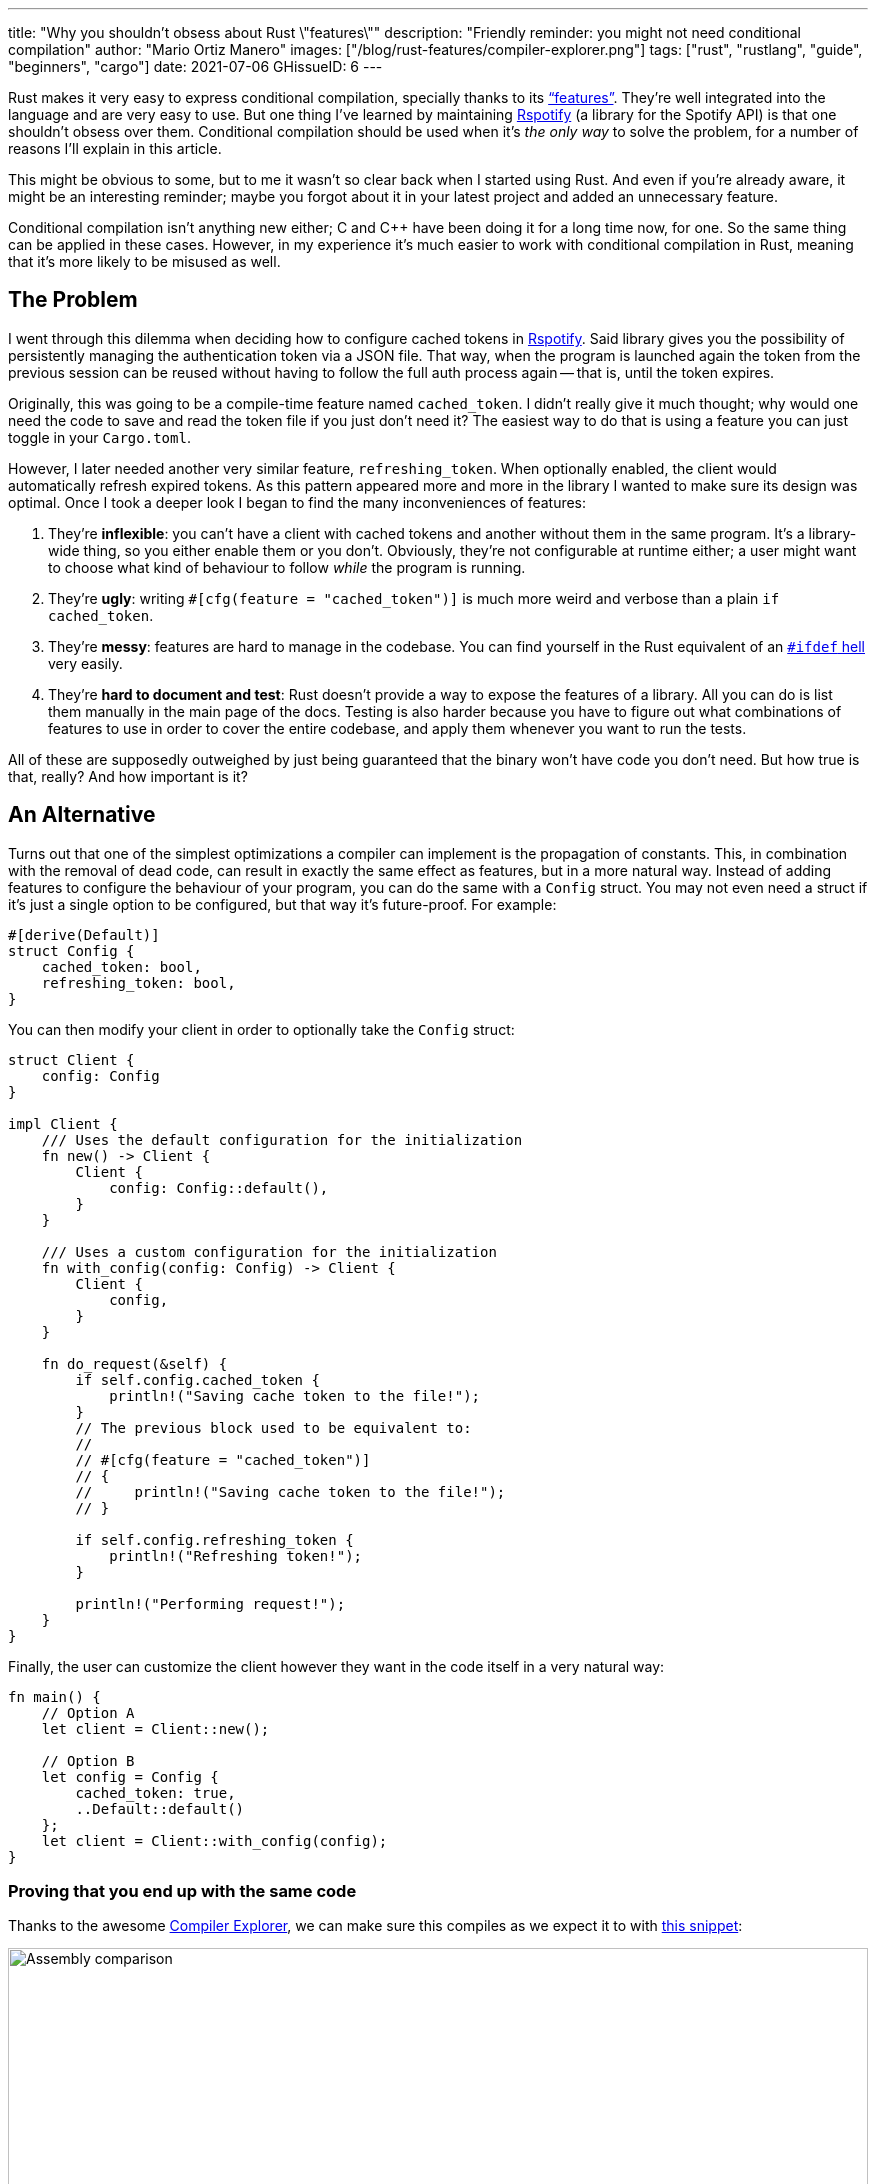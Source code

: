 ---
title: "Why you shouldn't obsess about Rust \"features\""
description: "Friendly reminder: you might not need conditional compilation"
author: "Mario Ortiz Manero"
images: ["/blog/rust-features/compiler-explorer.png"]
tags: ["rust", "rustlang", "guide", "beginners", "cargo"]
date: 2021-07-06
GHissueID: 6
---

Rust makes it very easy to express conditional compilation, specially thanks to
its https://doc.rust-lang.org/cargo/reference/features.html["`features`"].
They're well integrated into the language and are very easy to use. But one
thing I've learned by maintaining
https://github.com/ramsayleung/rspotify[Rspotify] (a library for the Spotify
API) is that one shouldn't obsess over them. Conditional compilation should be
used when it's _the only way_ to solve the problem, for a number of reasons I'll
explain in this article.

This might be obvious to some, but to me it wasn't so clear back when I started
using Rust. And even if you're already aware, it might be an interesting
reminder; maybe you forgot about it in your latest project and added an
unnecessary feature.

Conditional compilation isn't anything new either; C and C++ have been doing it
for a long time now, for one. So the same thing can be applied in these cases.
However, in my experience it's much easier to work with conditional compilation
in Rust, meaning that it's more likely to be misused as well.

== The Problem

I went through this dilemma when deciding how to configure cached tokens in
https://github.com/ramsayleung/rspotify[Rspotify]. Said library gives you the
possibility of persistently managing the authentication token via a JSON file.
That way, when the program is launched again the token from the previous session
can be reused without having to follow the full auth process again -- that is,
until the token expires.

Originally, this was going to be a compile-time feature named `cached_token`. I
didn't really give it much thought; why would one need the code to save and read
the token file if you just don't need it? The easiest way to do that is using a
feature you can just toggle in your `Cargo.toml`.

However, I later needed another very similar feature, `refreshing_token`. When
optionally enabled, the client would automatically refresh expired tokens. As
this pattern appeared more and more in the library I wanted to make sure its
design was optimal. Once I took a deeper look I began to find the many
inconveniences of features:

. They're *inflexible*: you can't have a client with cached tokens and another
  without them in the same program. It's a library-wide thing, so you either
  enable them or you don't. Obviously, they're not configurable at runtime
  either; a user might want to choose what kind of behaviour to follow _while_
  the program is running.
. They're *ugly*: writing `#[cfg(feature = "cached_token")]` is much more weird
  and verbose than a plain `if cached_token`.
. They're *messy*: features are hard to manage in the codebase. You can find
  yourself in the Rust equivalent of an
  https://www.cqse.eu/en/news/blog/living-in-the-ifdef-hell/[`#ifdef` hell] very
  easily.
. They're *hard to document and test*: Rust doesn't provide a way to expose the
  features of a library. All you can do is list them manually in the main page
  of the docs. Testing is also harder because you have to figure out what
  combinations of features to use in order to cover the entire codebase, and
  apply them whenever you want to run the tests.

All of these are supposedly outweighed by just being guaranteed that the binary
won't have code you don't need. But how true is that, really? And how important
is it?

== An Alternative

Turns out that one of the simplest optimizations a compiler can implement is the
propagation of constants. This, in combination with the removal of dead code,
can result in exactly the same effect as features, but in a more natural way.
Instead of adding features to configure the behaviour of your program, you can
do the same with a `Config` struct. You may not even need a struct if it's just
a single option to be configured, but that way it's future-proof. For example:

[source, rust]
----
#[derive(Default)]
struct Config {
    cached_token: bool,
    refreshing_token: bool,
}
----

You can then modify your client in order to optionally take the `Config` struct:

[source, rust]
----
struct Client {
    config: Config
}

impl Client {
    /// Uses the default configuration for the initialization
    fn new() -> Client {
        Client {
            config: Config::default(),
        }
    }

    /// Uses a custom configuration for the initialization
    fn with_config(config: Config) -> Client {
        Client {
            config,
        }
    }

    fn do_request(&self) {
        if self.config.cached_token {
            println!("Saving cache token to the file!");
        }
        // The previous block used to be equivalent to:
        //
        // #[cfg(feature = "cached_token")]
        // {
        //     println!("Saving cache token to the file!");
        // }

        if self.config.refreshing_token {
            println!("Refreshing token!");
        }

        println!("Performing request!");
    }
}
----

Finally, the user can customize the client however they want in the code itself
in a very natural way:

[source, rust]
----
fn main() {
    // Option A
    let client = Client::new();

    // Option B
    let config = Config {
        cached_token: true,
        ..Default::default()
    };
    let client = Client::with_config(config);
}
----

=== Proving that you end up with the same code

Thanks to the awesome https://godbolt.org[Compiler Explorer], we can make sure
this compiles as we expect it to with https://godbolt.org/z/Kr9GP6Gqz[this
snippet]:

image::compiler-explorer.png[Assembly comparison, width=100%, align=center]

It seems that as of Rust 1.53, for values of `opt-level` greater or equal than
2, the code for the deactivated features doesn't even appear in the assembly
(it's easy to see by taking a look at the strings at the end). `cargo build
--release` configures `opt-level` to 3 <<cargo-release>>, so it shouldn't be a
problem for production binaries.

And we aren't even using `const`! I wonder what will happen in that case. With
https://godbolt.org/z/f1xTaWzdc[this slightly modified snippet]:

image::compiler-explorer-const.png[Assembly comparison, width=100%, align=center]

Hmm. We actually get the same results. The generated assembly is exactly the
same, and the optional code is optimized away only starting at `opt-level=2`.

The thing is that `const` just means that its value _may_ (and not must) be
inlined <<rust-const>> <<rust-consteval>>. Nothing else. So we still don't have
anything guaranteed, and inlining isn't enough to simplify the code _inside the
function_.

So for what I've investigated it seems to be best to just not worry about it and
use a variable instead of `const`. It looks better and gets the same results.

=== You can probably afford the overhead anyway

Even if the previous optimization wasn't implemented, would the optional code
cause any harm in the final binary, really? Are we overengineering the solution,
as always? Truth is the optional code for cached/refreshing tokens isn't even
that much bloat.

It depends, of course, but binary bloat isn't that much of a problem for higher
level binaries, in my opinion. Rust already statically embeds its standard
library, its runtime, and a ton of debug info in each binary, which sums up to
around 3MB. And the only overhead you may get at runtime is a branch.

== Conclusion

Sometimes you just _have_ to use conditional compilation; there's no way around
it. You might be dealing with platform-specific code or want to reduce the
number of dependencies of your crate, in which cases features are super helpful.

But that wasn't Rspotify's case; conditional compilation was definitely not the
way to go. When you're about to introduce a new feature to your crate, think to
yourself, "`Do I really need conditional compilation for this?`".

Neither `cached_token` nor `refreshing_token` follow the usual reasoning as to
why a feature might be added. They don't give access to new functions/modules.
They don't help get rid of optional dependencies. And they certainly aren't
platform-specific features. They just configure the behaviour of the library.

In order to avoid this, perhaps the naming for features could have been
different? Enabling support for cached tokens certainly sounds like a
"`feature`", while OS-specific code doesn't really seem like one. I also find it
confusing sometimes, and Google agrees with me in this one. Looking for
information related to Rust features might return completely unrelated stuff
just because the result has the word "`feature`" but meaning "`an attribute or
aspect of the program`". Kind of like how you have to google "`golang X`"
instead of "`go X`" because otherwise it doesn't make sense. But whatever, it's
too late for my opinion anyway.

Anyhow, I hope you learned something new, or that this was at least a good
reminder! If you have any suggestions please leave them in the section below :)

[bibliography]
== References

- [[[cargo-release,  1]]] https://doc.rust-lang.org/cargo/reference/profiles.html#release
- [[[rust-const,     2]]] https://doc.rust-lang.org/std/keyword.const.html
- [[[rust-consteval, 3]]] https://doc.rust-lang.org/reference/const_eval.html
